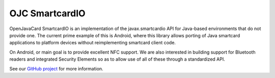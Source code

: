 OJC SmartcardIO
===============

OpenJavaCard SmartcardIO is an implementation of the javax.smartcardio API for Java-based environments that do not provide one. The current prime example of this is Android, where this library allows porting of Java smartcard applications to platform devices without reimplementing smartcard client code.

On Android, or main goal is to provide excellent NFC support. We are also interested in building support for Bluetooth readers and integrated Security Elements so as to allow use of all of these through a standardized API.

See our `GitHub project <https://github.com/OpenJavaCard/openjavacard-smartcardio>`_ for more information.
